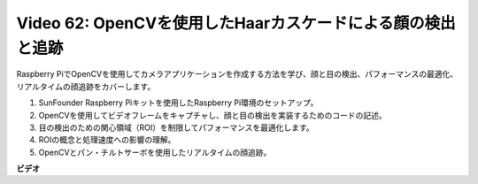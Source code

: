 Video 62: OpenCVを使用したHaarカスケードによる顔の検出と追跡
=======================================================================================

Raspberry PiでOpenCVを使用してカメラアプリケーションを作成する方法を学び、顔と目の検出、パフォーマンスの最適化、リアルタイムの顔追跡をカバーします。

1. SunFounder Raspberry Piキットを使用したRaspberry Pi環境のセットアップ。
2. OpenCVを使用してビデオフレームをキャプチャし、顔と目の検出を実装するためのコードの記述。
3. 目の検出のための関心領域（ROI）を制限してパフォーマンスを最適化します。
4. ROIの概念と処理速度への影響の理解。
5. OpenCVとパン・チルトサーボを使用したリアルタイムの顔追跡。

**ビデオ**

.. raw:: html

    <iframe width="700" height="500" src="https://www.youtube.com/embed/cEgio_zgIQM?si=UUHtUKM9jqsp9tNK" title="YouTube video player" frameborder="0" allow="accelerometer; autoplay; clipboard-write; encrypted-media; gyroscope; picture-in-picture; web-share" allowfullscreen></iframe>
